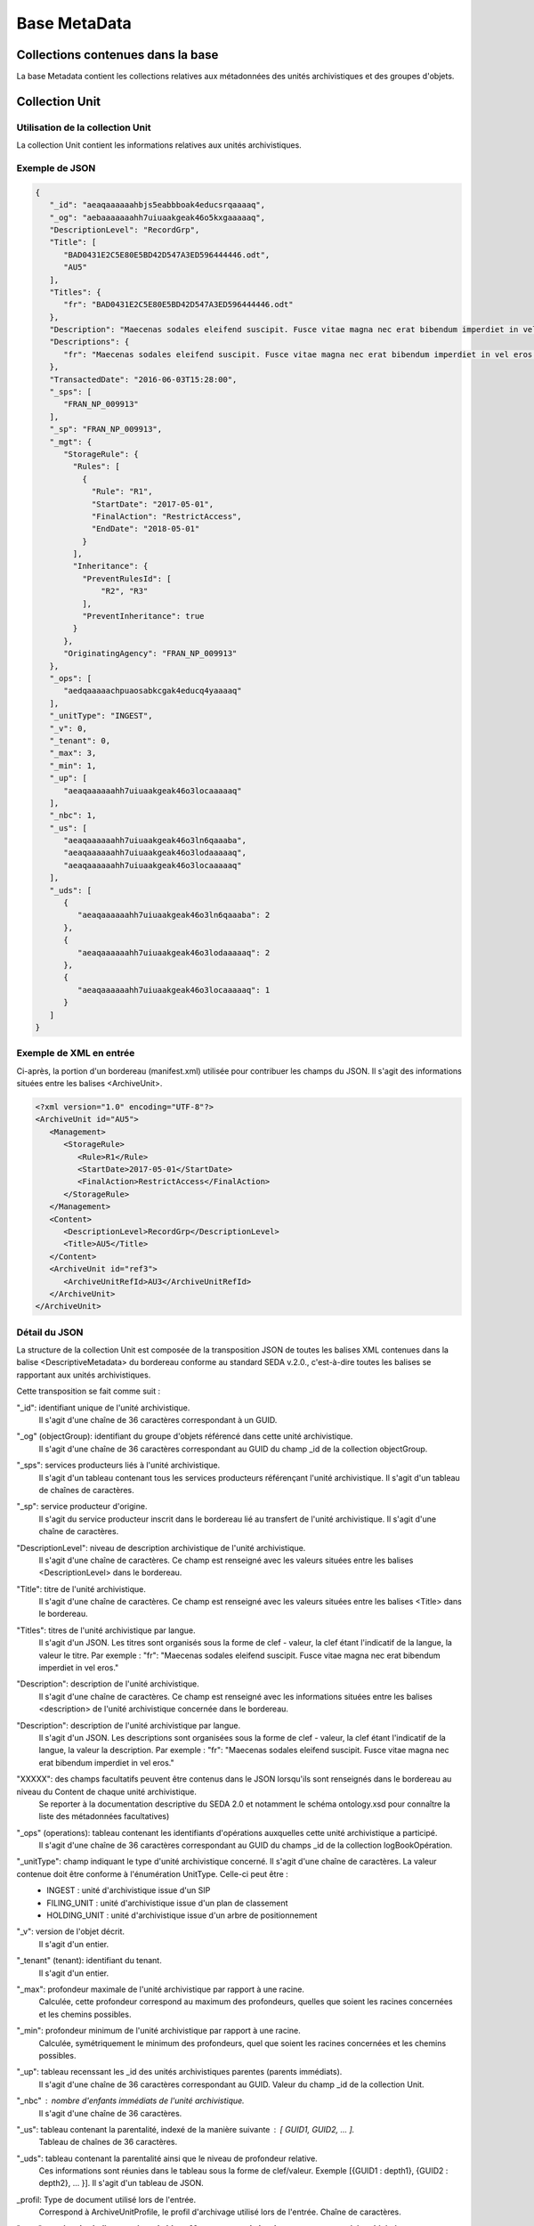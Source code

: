 Base MetaData
#############

Collections contenues dans la base
===================================

La base Metadata contient les collections relatives aux métadonnées des unités archivistiques et des groupes d'objets.

Collection Unit
===============

Utilisation de la collection Unit
---------------------------------

La collection Unit contient les informations relatives aux unités archivistiques.

Exemple de JSON
---------------

.. code-block:: json

  {
     "_id": "aeaqaaaaaahbjs5eabbboak4educsrqaaaaq",
     "_og": "aebaaaaaaahh7uiuaakgeak46o5kxgaaaaaq",
     "DescriptionLevel": "RecordGrp",
     "Title": [
        "BAD0431E2C5E80E5BD42D547A3ED596444446.odt",
        "AU5"
     ],
     "Titles": {
        "fr": "BAD0431E2C5E80E5BD42D547A3ED596444446.odt"
     },
     "Description": "Maecenas sodales eleifend suscipit. Fusce vitae magna nec erat bibendum imperdiet in vel eros.",
     "Descriptions": {
        "fr": "Maecenas sodales eleifend suscipit. Fusce vitae magna nec erat bibendum imperdiet in vel eros."
     },
     "TransactedDate": "2016-06-03T15:28:00",
     "_sps": [
        "FRAN_NP_009913"
     ],
     "_sp": "FRAN_NP_009913",
     "_mgt": {
        "StorageRule": {
          "Rules": [
            {
              "Rule": "R1",
              "StartDate": "2017-05-01",
              "FinalAction": "RestrictAccess",
              "EndDate": "2018-05-01"
            }
          ],
          "Inheritance": {
            "PreventRulesId": [
                "R2", "R3"
            ],
            "PreventInheritance": true
          }
        },
        "OriginatingAgency": "FRAN_NP_009913"
     },
     "_ops": [
        "aedqaaaaachpuaosabkcgak4educq4yaaaaq"
     ],
     "_unitType": "INGEST",
     "_v": 0,
     "_tenant": 0,
     "_max": 3,
     "_min": 1,
     "_up": [
        "aeaqaaaaaahh7uiuaakgeak46o3locaaaaaq"
     ],
     "_nbc": 1,
     "_us": [
        "aeaqaaaaaahh7uiuaakgeak46o3ln6qaaaba",
        "aeaqaaaaaahh7uiuaakgeak46o3lodaaaaaq",
        "aeaqaaaaaahh7uiuaakgeak46o3locaaaaaq"
     ],
     "_uds": [
        {
           "aeaqaaaaaahh7uiuaakgeak46o3ln6qaaaba": 2
        },
        {
           "aeaqaaaaaahh7uiuaakgeak46o3lodaaaaaq": 2
        },
        {
           "aeaqaaaaaahh7uiuaakgeak46o3locaaaaaq": 1
        }
     ]
  }

Exemple de XML en entrée
------------------------

Ci-après, la portion d'un bordereau (manifest.xml) utilisée pour contribuer les champs du JSON. Il s'agit des informations situées entre les balises <ArchiveUnit>.

.. code-block:: xml

  <?xml version="1.0" encoding="UTF-8"?>
  <ArchiveUnit id="AU5">
     <Management>
        <StorageRule>
           <Rule>R1</Rule>
           <StartDate>2017-05-01</StartDate>
           <FinalAction>RestrictAccess</FinalAction>
        </StorageRule>
     </Management>
     <Content>
        <DescriptionLevel>RecordGrp</DescriptionLevel>
        <Title>AU5</Title>
     </Content>
     <ArchiveUnit id="ref3">
        <ArchiveUnitRefId>AU3</ArchiveUnitRefId>
     </ArchiveUnit>
  </ArchiveUnit>

Détail du JSON
--------------

La structure de la collection Unit est composée de la transposition JSON de toutes les balises XML contenues dans la balise <DescriptiveMetadata> du bordereau conforme au standard SEDA v.2.0., c'est-à-dire toutes les balises se rapportant aux unités archivistiques.

Cette transposition se fait comme suit :

"_id": identifiant unique de l'unité archivistique.
    Il s'agit d'une chaîne de 36 caractères correspondant à un GUID.

"_og" (objectGroup): identifiant du groupe d'objets référencé dans cette unité archivistique.
    Il s'agit d'une chaîne de 36 caractères correspondant au GUID du champ _id de la collection objectGroup.

"_sps": services producteurs liés à l'unité archivistique.
  Il s'agit d'un tableau contenant tous les services producteurs référençant l'unité archivistique.
  Il s'agit d'un tableau de chaînes de caractères.

"_sp": service producteur d'origine.
  Il s'agit du service producteur inscrit dans le bordereau lié au transfert de l'unité archivistique.
  Il s'agit d'une chaîne de caractères.

"DescriptionLevel": niveau de description archivistique de l'unité archivistique.
    Il s'agit d'une chaîne de caractères.
    Ce champ est renseigné avec les valeurs situées entre les balises <DescriptionLevel> dans le bordereau.

"Title": titre de l'unité archivistique.
    Il s'agit d'une chaîne de caractères.
    Ce champ est renseigné avec les valeurs situées entre les balises <Title> dans le bordereau.

"Titles": titres de l'unité archivistique par langue.
    Il s'agit d'un JSON.
    Les titres sont organisés sous la forme de clef - valeur, la clef étant l'indicatif de la langue, la valeur le titre. Par exemple : "fr": "Maecenas sodales eleifend suscipit. Fusce vitae magna nec erat bibendum imperdiet in vel eros."

"Description": description de l'unité archivistique.
    Il s'agit d'une chaîne de caractères.
    Ce champ est renseigné avec les informations situées entre les balises <description> de l'unité archivistique concernée dans le bordereau.

"Description": description de l'unité archivistique par langue.
    Il s'agit d'un JSON.
    Les descriptions sont organisées sous la forme de clef - valeur, la clef étant l'indicatif de la langue, la valeur la description. Par exemple : "fr": "Maecenas sodales eleifend suscipit. Fusce vitae magna nec erat bibendum imperdiet in vel eros."

"XXXXX": des champs facultatifs peuvent être contenus dans le JSON lorsqu'ils sont renseignés dans le bordereau au niveau du Content de chaque unité archivistique.
    Se reporter à la documentation descriptive du SEDA 2.0 et notamment le schéma ontology.xsd pour connaître la liste des métadonnées facultatives)

"_ops" (operations): tableau contenant les identifiants d'opérations auxquelles cette unité archivistique a participé.
    Il s'agit d'une chaîne de 36 caractères correspondant au GUID du champs _id de la collection logBookOpération.

"_unitType": champ indiquant le type d'unité archivistique concerné. Il s'agit d'une chaîne de caractères. La valeur contenue doit être conforme à l'énumération UnitType. Celle-ci peut être :
  * INGEST : unité d'archivistique issue d'un SIP
  * FILING_UNIT : unité d'archivistique issue d'un plan de classement
  * HOLDING_UNIT : unité d'archivistique issue d'un arbre de positionnement

"_v": version de l'objet décrit.
    Il s'agit d'un entier.

"_tenant" (tenant): identifiant du tenant.
  Il s'agit d'un entier.

"_max": profondeur maximale de l'unité archivistique par rapport à une racine.
  Calculée, cette profondeur correspond au maximum des profondeurs, quelles que soient les racines concernées et les chemins possibles.

"_min": profondeur minimum de l'unité archivistique par rapport à une racine.
  Calculée, symétriquement le minimum des profondeurs, quel que soient les racines concernées et les chemins possibles.

"_up": tableau recenssant les _id des unités archivistiques parentes (parents immédiats).
  Il s'agit d'une chaîne de 36 caractères correspondant au GUID. Valeur du champ _id de la collection Unit.

"_nbc" : nombre d'enfants immédiats de l'unité archivistique.
  Il s'agit d'une chaîne de 36 caractères.

"_us": tableau contenant la parentalité, indexé de la manière suivante : [ GUID1, GUID2, ... ].
  Tableau de chaînes de 36 caractères.

"_uds": tableau contenant la parentalité ainsi que le niveau de profondeur relative.
  Ces informations sont réunies dans le tableau sous la forme de clef/valeur. Exemple [{GUID1 : depth1}, {GUID2 : depth2}, ... }].
  Il s'agit d'un tableau de JSON.

_profil: Type de document utilisé lors de l'entrée.
  Correspond à ArchiveUnitProfile, le profil d'archivage utilisé lors de l'entrée.
  Chaîne de caractères.

"_mgt": **contient les balises reprises du bloc <Management> du bordereau pour cette unité archivistique** :
  * "OriginatingAgency": service producteur déclaré dans le message ArchiveTransfer (OriginatingAgencyIdentifier)
  * "RuleType" : catégorie de règles de gestion appliquées à cette unité archivistiques. Chaque catégorie contient un tableau de règles de gestion et des paramétres d'héritage de règles. Pour être valide, la catégorie de règle doit être présente dans la collection FileRules.
    * "Rules" : Tableau, optionnel, contient une à n règles. Chaque règle est composée des champs suivants :
      * "Rule": identifiant de la règle. Pour être valide, elle doit être contenue dans la collection FileRules, et correspondre à la valeur du champ RuleID de la collection FileRules.
      * "StartDate": date de début du calcul de l'échéance. Cette date est déclarée dans le message ArchiveTransfert ou ajoutée *a posteriori* par une modification.
      * "FinalAction": champ décrivant le sort final. Ce champ est disponible pour les règles de catégorie "StorageRule" et "AppraisalRule". La valeur contenue dans le champ doit être disponible soit dans l'énumération FinalActionAppraisalCodeType soit dans FinalActionStorageCodeType.
      * "ClassificationLevel" : champ référencant le niveau de classification. Ce champ est disponible pour les règles de la cétégorie "ClassificationRule".
      * "ClassificationOwner" : champ indiquant le propriétaire de la classification. Ce champ est disponible pour les règles de la cétégorie "ClassificationRule".
      * "ClassificationReassessingDate" : date de réévaluation de la classification. Ce champ est disponible pour les règles de la cétégorie "ClassificationRule".
      * "NeedReassessingAuthorization" : champ booléen indiquant si une autorisation humaine est nécessaire pour réévaluer la classification. Ce champ est disponible pour les règles de la cétégorie "ClassificationRule".
      * "EndDate": date de fin d'application de la règle; Cette valeur est issue d'un calcul réalisé par la solution logicielle Vitam consistant en l'ajout du délai correspondant à la règle dans la collection FileRules et le champ startDate.
  * "Inheritance" : paramétres d'héritage des règles de gestion.
    * "PreventInheritance" : champ booléan indiquant si les règles de gestion de la même catégorie ne doivent pas être héritées d'un ancêtre.
    * "PreventRulesId" : tableau de d'identifiants de règles de gestion qui ne doivent pas être héritées d'un ancêtre.


Collection ObjectGroup
======================

Utilisation de la collection ObjectGroup
----------------------------------------

La collection ObjectGroup contient les informations relatives aux groupes d'objets.

Exemple de Json stocké en base
------------------------------

.. code-block:: json

  {
    "_id": "aebaaaaaaahbjs5eabbboak4d7shg4aaaaba",
    "_tenant": 0,
    "_profil": "",
    "FileInfo": {
        "Filename": "Filename0",
        "CreatingApplicationName": "CreatingApplicationName0",
        "CreatingApplicationVersion": "CreatingApplicationVersion0",
        "DateCreatedByApplication": "2006-05-04T18:13:51.0",
        "CreatingOs": "CreatingOs0",
        "CreatingOsVersion": "CreatingOsVersion0",
        "LastModified": "2006-05-04T18:13:51.0"
    },
    "_qualifiers": [{
        "qualifier": "PhysicalMaster",
            "_nbc": 1,
            "versions": [
                {
                    "_id": "aeaaaaaaaahbjs5eabbboak4d7shg7iaaaaq",
                    "DataObjectGroupId": "aebaaaaaaahbjs5eabbboak4d7shg4aaaaba",
                    "DataObjectVersion": "PhysicalMaster_1",
                    "PhysicalId": 123456789,
                    "PhysicalDimensions": {
                        "Width": {
                            "unit": "centimetre",
                            "value": 1.7
                        },
                        "Height": {
                            "unit": "centimetre",
                            "value": 21
                        },
                        "Diameter": {
                            "unit": "centimetre",
                            "value": 22
                        },
                        "Length": {
                            "unit": "centimetre",
                            "value": 29.7
                        },
                        "Thickness": {
                            "unit": "centimetre",
                            "value": 1.4
                        },
                        "Weight": {
                            "unit": "kilogram",
                            "value": 1
                        },
                        "NumberOfPage": 20
                    }
                }
            ]
        },
        {
            "qualifier": "BinaryMaster",
            "_nbc": 1,
            "versions": [
                {
                    "_id": "aeaaaaaaaahbjs5eabbboak4d7shg4aaaaaq",
                    "DataObjectGroupId": "aebaaaaaaahbjs5eabbboak4d7shg4aaaaba",
                    "DataObjectVersion": "BinaryMaster_1",
                    "FormatIdentification": {
                        "FormatLitteral": "Acrobat PDF 1.4 - Portable Document Format",
                        "MimeType": "application/pdf",
                        "FormatId": "fmt/18"
                    },
                    "FileInfo": {
                        "Filename": "Filename0",
                        "CreatingApplicationName": "CreatingApplicationName0",
                        "CreatingApplicationVersion": "CreatingApplicationVersion0",
                        "DateCreatedByApplication": "2006-05-04T18:13:51.0",
                        "CreatingOs": "CreatingOs0",
                        "CreatingOsVersion": "CreatingOsVersion0",
                        "LastModified": "2006-05-04T18:13:51.0"
                    },
                    "Size": 29403,
                    "Uri": "Content/5zC1uD6CvaYDipUhETOyUWVEbxHmE1.pdf",
                    "MessageDigest": "942bb63cc16bf5ca3ba7fabf40ce9be19c3185a36cd87ad17c63d6fad1aa29d4312d73f2d6a1ba1266
                    c3a71fc4119dd476d2d776cf2ad2acd7a9a3dfa1f80dc7",
                    "Algorithm": "SHA-512",
                    "_storage": {
                        "_nbc": 2,
                        "offerIds": [
                            "vitam-iaas-app-03.int",
                            "vitam-iaas-app-02.int"
                        ],
                        "strategyId": "default"
                    }
                }
            ]
        }
    ],
    "_up": [
        "aeaqaaaaaahbjs5eabbboak4d7shg7qaaaaq"
    ],
    "_nbc": 0,
    "_ops": [
        "aedqaaaaachpuaosabkcgak4d7shenaaaaaq"
    ],
    "OriginatingAgency": "FRAN_NP_050056",
    "_v": 0,
    "_sps": [
        "FRAN_NP_050056"
    ]
  }

Exemple de XML
--------------

Ci-après, la portion d'un bordereau (manifest.xml) utilisée pour contribuer les champ du JSON

::

  <BinaryDataObject id="ID8">
      <DataObjectGroupReferenceId>ID4</DataObjectGroupReferenceId>
      <DataObjectVersion>BinaryMaster_1</DataObjectVersion>
      <Uri>Content/ID8.txt</Uri>
      <MessageDigest algorithm="SHA-512">8e393c3a82ce28f40235d0870ca5b574ed2c90d831a73cc6bf2fb653c060c7f094fae941dfade786c826
      f8b124f09f989c670592bf7a404825346f9b15d155af</MessageDigest>
      <Size>30</Size>
      <FormatIdentification>
          <FormatLitteral>Plain Text File</FormatLitteral>
          <MimeType>text/plain</MimeType>
          <FormatId>x-fmt/111</FormatId>
      </FormatIdentification>
      <FileInfo>
          <Filename>BinaryMaster.txt</Filename>
          <LastModified>2016-10-18T21:03:30.000+02:00</LastModified>
      </FileInfo>
  </BinaryDataObject>

Détail des champs du JSON
---------------------------

"_id": identifiant du groupe d'objet.
  Il s'agit d'une chaîne de 36 caractères correspondant à un GUID.
  Cet id est ensuite reporté dans chaque structure incluse

"_tenant": identifiant du tenant.
  Il s'agit d'un entier.

"_profil": typologie de document.
  Repris du nom de la balise présente dans le <Metadata> du <DataObjectPackage> du bordereau qui concerne le BinaryMaster.
  Attention, il s'agit d'une reprise de la balise et non pas des valeurs à l'intérieur.
  Les valeurs possibles pour ce champ sont : Audio, Document, Text, Image et Video. Des extensions seront possibles (Database, Plan3D, ...).

"FileInfo": reprend le bloc FileInfo du BinaryMaster.
 L'objet de cette copie est de pouvoir conserver les informations initiales du premier BinaryMaster (version de création), au cas où cette version serait détruite (selon les règles de conservation), car ces informations ne sauraient être maintenues de manière garantie dans les futures versions.

"_qualifiers": tableau de structures décrivant les objets inclus dans ce groupe d'objets.
  Il est composé comme suit :

  - "qualifier": usage de l'objet.
    Ceci correspond à la valeur contenue dans le champ <DataObjectVersion> du bordereau. Par exemple pour <DataObjectVersion>BinaryMaster_1</DataObjectVersion>. C'est la valeur "BinaryMaster" qui est reportée.
      - "nb": nombre d'objets correspondant à cet usage.
      - "versions": tableau des objets par version (une version = une entrée dans le tableau). Ces informations sont toutes issues du bordereau.
          - "_id": identifiant de l'objet. Il s'agit d'une chaîne de 36 caractères corresppondant à un GUID.
          - "DataObjectGroupId": identifiant du groupe d'objets. Chaîne de 36 caractères.
          - "DataObjectVersion": version de l'objet par rapport à son usage.

      Par exemple, si on a *binaryMaster* sur l'usage, on aura au moins un objet *binarymaster_1*. Ces champs sont renseignés avec les valeurs récupérées dans les balises <DataObjectVersion> du bordereau.

      - "FormatIdentification": Contient trois champs qui permettent d'identifier le format du fichier. Une vérification de la cohérence entre ce qui est déclaré dans le XML, ce qui existe dans le référentiel pronom et les valeurs que porte le document est faite.
          - "FormatLitteral" : nom du format. C'est une reprise de la valeur située entre les balises <FormatLitteral> du message ArchiveTransfer.
          - "MimeType" : type Mime. C'est une reprise de la valeur située entre les balises <MimeType> du message ArchiveTransfer ou des valeurs correspondant au format tel qu'identifié par la solution logicielle Vitam.
          - "FormatId" : PUID du format de l'objet. Il est défini par la solution logicielle Vitam à l'aide du référentiel PRONOM maintenu par The National Archives (UK) et correspondant à la valeur du champ PUID de la collection FileFormat.

      - "FileInfo": Contient les informations sur les fichiers.
          - "Filename": nom de l'objet
          - "CreatingApplicationName": nom de l'application avec laquelle l'objet a été créé. Ce champ est renseigné avec la métadonnée correspondante portée par le message ArchiveTransfer. *Ce champ est facultatif et n'est pas présent systématiquement*
          - "CreatingApplicationVersion": numéro de version de l'application avec laquelle le document a été créé. Ce champ est renseigné avec la métadonnée correspondante portée par le message ArchiveTransfer. *Ce champ est facultatif et n'est pas présent systématiquement*
          - "CreatingOs": système d'exploitation avec lequel l'objet a été créé. Ce champ est renseigné avec la métadonnée correspondante portée par le message ArchiveTransfer. *Ce champ est facultatif et n'est pas présent systématiquement*
          - "CreatingOsVersion": Version du système d'exploitation avec lequel l'objet a été créé. Ce champ est renseigné avec la métadonnée correspondante portée par le message ArchiveTransfer. *Ce champ et facultatif est n'est pas présent systématiquement*
          - "LastModified" : date de dernière modification de l'objet au format ISO 8601 YYY-MM-DD + 'T' + hh:mm:ss.millisecondes "+" timezone hh:mm. Exemple : "2016-08-19T16:36:07.942+02:00"Ce champ est optionnel, et est renseigné avec la métadonnée correspondante portée par le fichier.
          - "Size": taille de l'objet (en octets). Ce champ contient un nombre entier.
      - "OtherMetadata": Ce champ est renseigné avec les valeurs contenues entre les balises <OtherMetadata>.
        Ceci correspond à une extension du schéma SEDA du message  ArchiveTransfert.
      - "Uri": localisation du fichier correspondant à l'objet dans le SIP.
        Chaîne de caractères
      - "MessageDigest": empreinte du fichier correspondant à l'objet. La valeur est calculée par la solution logicielle Vitam.
        Chaîne de caractères
      - "Algorithm": algorithme utilisé pour réaliser l'empreinte du fichier correspondant à l'objet.
        Chaîne de caractères
      - "_storage": Contient trois champs qui permettent d'identifier les offres  de stockage.
          - "strategyId": Identifiant de la stratégie de stockage.
          - "offerIds": Liste des offres de stockage pour une stratégie donnée
          - "_nbc": Nombre d'offres.

"_up" (unitup): tableau identifiant les unités archivistiques parentes
  Il s'agit d'un tableau de chaînes de 36 caractères correspondant à un GUID contenu à la valeur contenue dans le champ _id de la collection Unit.

"_nbc" (nbobjects): nombre d'objets dans le groupe d'objet.
  Il s'agit d'un entier.

"_ops" (operations): tableau des identifiants d'opérations auxquelles ce GOT a participé.
  Il s'agit d'un tableau de chaînes de 36 caractères correspondant à un GUID contenu à la valeur contenue dans le champ _id de la collection LogBookOperation.

"OriginatingAgency": service producteur déclaré dans le message ArchiveTransfer (OriginatingAgencyIdentifier)
  Il s'agit d'une chaîne de caractères.

"_sps": services producteurs liées au groupe d'objets
  Il s'agit d'un tableau contenant tous les services producteurs référençant le groupe d'objet.
  Il s'agit d'un tableau de chaînes de caractère.

"_v": version de l'objet décrit
  Il s'agit d'un entier.

"_sps": services producteurs liées au groupe d'objets
  Il s'agit d'un tableau contenant tous les services producteurs référençant le groupe d'objet.
  Il s'agit d'un tableau de chaînes de caractère.
